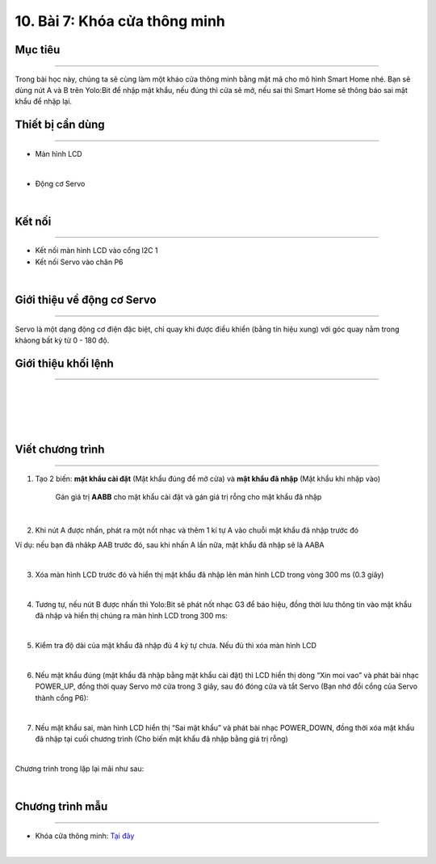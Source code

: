 10. Bài 7: Khóa cửa thông minh
========================================

Mục tiêu
-------------------------
-------------------------

Trong bài học này, chúng ta sẽ cùng làm một kháo cửa thông minh bằng mật mã cho mô hình Smart Home nhé. Bạn sẽ dùng nút A và B trên Yolo:Bit để nhập mật khẩu, nếu đúng thì cửa sẽ mở, nếu sai thì Smart Home sẽ thông báo sai mật khẩu để nhập lại. 

Thiết bị cần dùng
------------------------
------------------------

- Màn hình LCD

.. image:: Images/homebit_39.png
    :width: 200px
    :align: center
|  

- Động cơ Servo

.. image:: Images/homebit_75.png
    :width: 200px
    :align: center
|   


Kết nối
------------------------
------------------------

- Kết nối màn hình LCD vào cổng l2C 1

- Kết nối Servo vào chân P6

.. image:: Images/homebit_76.png
    :width: 500px
    :align: center
|  


Giới thiệu về động cơ Servo 
------------------------
------------------------

Servo là một dạng động cơ điện đặc biệt, chỉ quay khi được điều khiển (bằng tín hiệu xung) với góc quay nằm trong khảong bất kỳ từ 0 - 180 độ. 

Giới thiệu khối lệnh
------------------------
-----------------------

.. image:: Images/homebit_77.png
    :width: 300px
    :align: center
|   
.. image:: Images/homebit_78.png
    :width: 500px
    :align: center
| 
.. image:: Images/homebit_79.png
    :width: 1000px
    :align: center
| 
.. image:: Images/homebit_80.png
    :width: 1000px
    :align: center
| 

Viết chương trình
-----------------------
-----------------------

1. Tạo 2 biến: **mật khẩu cài đặt** (Mật khẩu đúng để mở cửa) và **mật khẩu đã nhập** (Mật khẩu khi nhập vào)

    Gán giá trị **AABB** cho mật khẩu cài đặt và gán giá trị rỗng cho mật khẩu đã nhập

.. image:: Images/homebit_81.png
    :width: 400px
    :align: center
|  
2. Khi nút A được nhấn, phát ra một nốt nhạc và thêm 1 kí tự A vào chuỗi mật khẩu đã nhập trước đó

Ví dụ: nếu bạn đã nhâkp AAB trước đó, sau khi nhấn A lần nữa, mật khẩu đã nhập sẽ là AABA

.. image:: Images/homebit_82.png
    :width: 900px
    :align: center
|  
3. Xóa màn hình LCD trước đó và hiển thị mật khẩu đã nhập lên màn hình LCD trong vòng 300 ms (0.3 giây)

.. image:: Images/homebit_83.png
    :width: 900px
    :align: center
|  
4. Tương tự, nếu nút B được nhấn thì Yolo:Bit sẽ phát nốt nhạc G3 để báo hiệu, đồng thời lưu thông tin vào mật khẩu đã nhập và hiển thị chúng ra màn hình LCD trong 300 ms:

.. image:: Images/homebit_84.png
    :width: 900px
    :align: center
|  
5. Kiểm tra độ dài của mật khẩu đã nhập đủ 4 ký tự chưa. Nếu đủ thì xóa màn hình LCD

.. image:: Images/homebit_85.png
    :width: 900px
    :align: center
|  
6. Nếu mật khẩu đúng (mật khẩu đã nhập bằng mật khẩu cài đặt) thì LCD hiển thị dòng “Xin moi vao” và phát bài nhạc POWER_UP, đồng thời quay Servo mở cửa trong 3 giây, sau đó đóng cửa và tắt Servo (Bạn nhớ đổi cổng của Servo thành cổng P6):

.. image:: Images/homebit_86.png
    :width: 900px
    :align: center
|  
7. Nếu mật khẩu sai, màn hình LCD hiển thị “Sai mật khẩu” và phát bài nhạc POWER_DOWN, đồng thời xóa mật khẩu đã nhập tại cuối chương trình (Cho biến mật khẩu đã nhập bằng giá trị rỗng)

.. image:: Images/homebit_87.png
    :width: 900px
    :align: center
|  
Chương trình trong lặp lại mãi như sau: 

.. image:: Images/homebit_88.png
    :width: 1000px
    :align: center
| 

Chương trình mẫu
---------------------
---------------------

- Khóa cửa thông minh: `Tại đây <https://app.ohstem.vn/#!/share/yolobit/2Cvv7s5egExaIP4Lc9tR9Nx8P9q>`_

.. image:: Images/homebit_89.png
    :width: 200px
    :align: center
|
